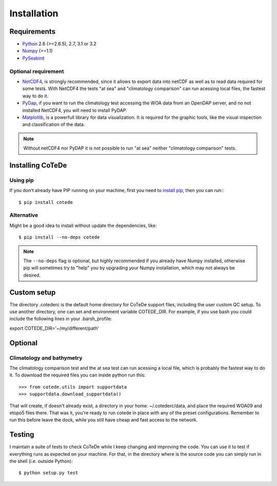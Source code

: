 ************
Installation
************

Requirements
============

- `Python <http://www.python.org/>`_ 2.6 (>=2.6.5), 2.7, 3.1 or 3.2

- `Numpy <http://www.numpy.org>`_ (>=1.1)

- `PySeabird <http://seabird.castelao.net>`_  

Optional requirement
--------------------

- `NetCDF4 <https://pypi.python.org/pypi/netCDF4>`_, is strongly recommended, since it allows to export data into netCDF as well as to read data required for some tests.  With NetCDF4 the tests "at sea" and "climatology comparison" can run acessing local files, the fastest way to do it.

- `PyDap <http://pydap.org>`_, if you want to run the climatology test accessing the WOA data from an OpenDAP server, and no not installed NetCDF4, you will need to install PyDAP.

- `Matplotlib <http://matplotlib.org>`_, is a powerfull library for data visualization. It is required for the graphic tools, like the visual inspection and classification of the data.

.. note::

    Without netCDF4 nor PyDAP it is not possible to run "at sea" neither 
    "climatology comparison" tests.

Installing CoTeDe
==================

Using pip
---------

If you don't already have PIP running on your machine, first you need to `install pip <https://pip.pypa.io/en/stable/installing.html>`_, then you can run:::

    $ pip install cotede

Alternative
-----------

Might be a good idea to install without update the dependencies, like::

    $ pip install --no-deps cotede

.. note::

    The ``--no-deps`` flag is optional, but highly recommended if you already
    have Numpy installed, otherwise pip will sometimes try to "help" you
    by upgrading your Numpy installation, which may not always be desired.

Custom setup
============

The directory .cotederc is the default home directory for CoTeDe support files, including the user custom QC setup. 
To use another directory, one can set and environment variable COTEDE_DIR. 
For example, if you use bash you could include the following lines in your .barsh_profile::

export COTEDE_DIR='~/my/different/path'

Optional
========

Climatology and bathymetry
--------------------------

The climatology comparison test and the at sea test can run acessing a local file, which is probably the fastest way to do it.
To download the required files you can inside python run this::

   >>> from cotede.utils import supportdata
   >>> supportdata.download_supportdata()

That will create, if doesn't already exist, a directory in your home: ~/.cotederc/data, and place the required WOA09 and etopo5 files there.
That was it, you're ready to run cotede in place with any of the preset configurations. 
Remember to run this before leave the dock, while you still have cheap and fast access to the network.

Testing
=======

I maintain a suite of tests to check CoTeDe while I keep changing and improving the code. You can use it to test if everything runs as expected on your machine. For that, in the directory where is the source code you can simply run in the shell (i.e. outside Python)::

    $ python setup.py test
